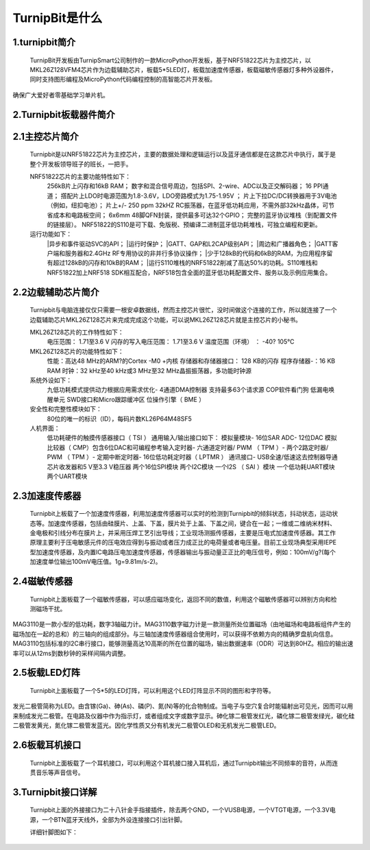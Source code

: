 TurnipBit是什么
=============================

1.turnipbit简介
-------------------------

    TurnipBit开发板由TurnipSmart公司制作的一款MicroPython开发板，基于NRF51822芯片为主控芯片，以MKL26Z128VFM4芯片作为边载辅助芯片，板载5*5LED灯，板载加速度传感器，板载磁敏传感器灯多种外设器件，同时支持图形编程及MicroPython代码编程控制的高智能芯片开发板。

确保广大爱好者零基础学习单片机。

2.Turnipbit板载器件简介
-------------------------------

.. image:: images/T1.png

2.1主控芯片简介
------------------------

    Turnipbit是以NRF51822芯片为主控芯片，主要的数据处理和逻辑运行以及蓝牙通信都是在这款芯片中执行，属于是整个开发板领导班子的班长，一把手。
    
    NRF51822芯片的主要功能特性如下：
        256kB片上闪存和16kB RAM；  
        数字和混合信号周边，包括SPI、2-wire、ADC以及正交解码器；
        16 PPI通道；
        撘配片上LDO时电源范围为1.8-3.6V，LDO旁路模式为1.75-1.95V ；
        片上下拉DC/DC转换器用于3V电池（例如，纽扣电池）；
        片上+/- 250 ppm 32kHZ RC振荡器，在蓝牙低功耗应用，不需外部32kHz晶体，可节省成本和电路板空间；
        6x6mm 48脚QFN封装，提供最多可达32个GPIO；
        完整的蓝牙协议堆栈（到配置文件的链接层）。  NRF51822的S110是可下载、免版税、预编译二进制蓝牙低功耗堆栈，可独立编程和更新。

    运行功能如下：
        |异步和事件驱动SVC的API；
        |运行时保护；
        |GATT、GAP和L2CAP级别API；
        |周边和广播器角色；
        |GATT客户端和服务器和2.4GHz RF专用协议的非并行多协议操作；
        |少于128kB的代码和6kB的RAM，为应用程序留有超过128kB的闪存和10kB的RAM；
        |运行S110堆栈的NRF51822削减了高达50%的功耗。S110堆栈和NRF51822加上NRF518 SDK相互配合，NRF518包含全面的蓝牙低功耗配置文件、服务以及示例应用集合。

2.2边载辅助芯片简介
------------------------

    Turnipbit与电脑连接仅仅只需要一根安卓数据线，然而主控芯片很忙，没时间做这个连接的工作，所以就连接了一个边载辅助芯片MKL26Z128芯片来完成完成这个功能，可以说MKL26Z128芯片就是主控芯片的小秘书。
    
    MKL26Z128芯片的工作特性如下：
        电压范围： 1.71至3.6 V
        闪存的写入电压范围： 1.71至3.6 V
        温度范围（环境） ： -40? 105℃
        
    MKL26Z128芯片的功能特性如下：
        性能：高达48 MHz的ARM?的Cortex -M0 +内核
        存储器和存储器接口： 128 KB的闪存
        程序存储器-：16 KB RAM
        时钟：32 kHz至40 kHz或3 MHz至32 MHz晶振振荡器，多功能时钟源
        
    系统外设如下：
        九低功耗模式提供动力根据应用需求优化- 4通道DMA控制器
        支持最多63个请求源
        COP软件看门狗
        低漏电唤醒单元
        SWD接口和Micro跟踪缓冲区
        位操作引擎（ BME ）
        
    安全性和完整性模块如下：
        80位的唯一的标识（ID），每码片数KL26P64M48SF5
        
    人机界面：
        低功耗硬件的触摸传感器接口（ TSI ）
        通用输入/输出接口如下：
        模拟量模块- 16位SAR ADC- 12位DAC
        模拟比较器（ CMP）包含6位DAC和可编程参考输入定时器- 六通道定时器/ PWM （ TPM ）- 两个2路定时器/ PWM （ TPM ）- 定期中断定时器- 16位低功耗定时器（ LPTMR ）
        通讯接口- USB全速/低速这去控制器导通芯片收发器和5 V至3.3 V稳压器
        两个16位SPI模块
        两个I2C模块
        一个I2S （ SAI ）模块
        一个低功耗UART模块
        两个UART模块

2.3加速度传感器
---------------------------

    Turnipbit上板载了一个加速度传感器，利用加速度传感器可以实时的检测到Turnipbit的倾斜状态，抖动状态，运动状态等。加速度传感器，包括由硅膜片、上盖、下盖，膜片处于上盖、下盖之间，键合在一起；一维或二维纳米材料、金电极和引线分布在膜片上，并采用压焊工艺引出导线；工业现场测振传感器，主要是压电式加速度传感器。其工作原理主要利于压电敏感元件的压电效应得到与振动或者压力成正比的电荷量或者电压量。目前工业现场典型采用IEPE型加速度传感器，及内置IC电路压电加速度传感器，传感器输出与振动量正正比的电压信号，例如：100mV/g?(每个加速度单位输出100mV电压值。1g=9.81m/s-2)。

2.4磁敏传感器
------------------------

    Turnipbit上面板载了一个磁敏传感器，可以感应磁场变化，返回不同的数值，利用这个磁敏传感器可以辨别方向和检测磁场干扰。
MAG3110是一款小型的低功耗，数字3轴磁力计。MAG3110数字磁力计是一款测量所处位置磁场（由地磁场和电路板组件产生的磁场加在一起的总和）的三轴向的组成部分。与三轴加速度传感器组合使用时，可以获得不依赖方向的精确罗盘航向信息。MAG3110包括标准的I2C串行接口，能够测量高达10高斯的所在位置的磁场，输出数据速率（ODR）可达到80HZ。相应的输出速率可以从12ms到数秒钟的采样间隔内调整。

2.5板载LED灯阵
-----------------------

    Turnipbit上面板载了一个5*5的LED灯阵，可以利用这个LED灯阵显示不同的图形和字符等。
发光二极管简称为LED。由含镓(Ga)、砷(As)、磷(P)、氮(N)等的化合物制成。当电子与空穴复合时能辐射出可见光，因而可以用来制成发光二极管。在电路及仪器中作为指示灯，或者组成文字或数字显示。砷化镓二极管发红光，磷化镓二极管发绿光，碳化硅二极管发黄光，氮化镓二极管发蓝光。因化学性质又分有机发光二极管OLED和无机发光二极管LED。

2.6板载耳机接口
-------------------------

    Turnipbit上面板载了一个耳机接口，可以利用这个耳机接口接入耳机后，通过Turnipbit输出不同频率的音符，从而连贯音乐等声音信号。

3.Turnipbit接口详解
----------------------------

    Turnipbit上面的外接接口为二十八针金手指接插件，除去两个GND，一个VUSB电源，一个VTGT电源，一个3.3V电源，一个BTN蓝牙天线外，全部为外设连接接口引出针脚。
    
    详细针脚图如下：

.. image:: images/T2.png

.. image:: images/T3.png

    引出接口数目如下表：
    接口类型	数量
    数字		18
    模拟		6
    USART		1
    SPI			1
    I2C			1
    
    详细接口位置信息详见Turnipbit针脚图，接口使用方法详见例程示例教程文档。
